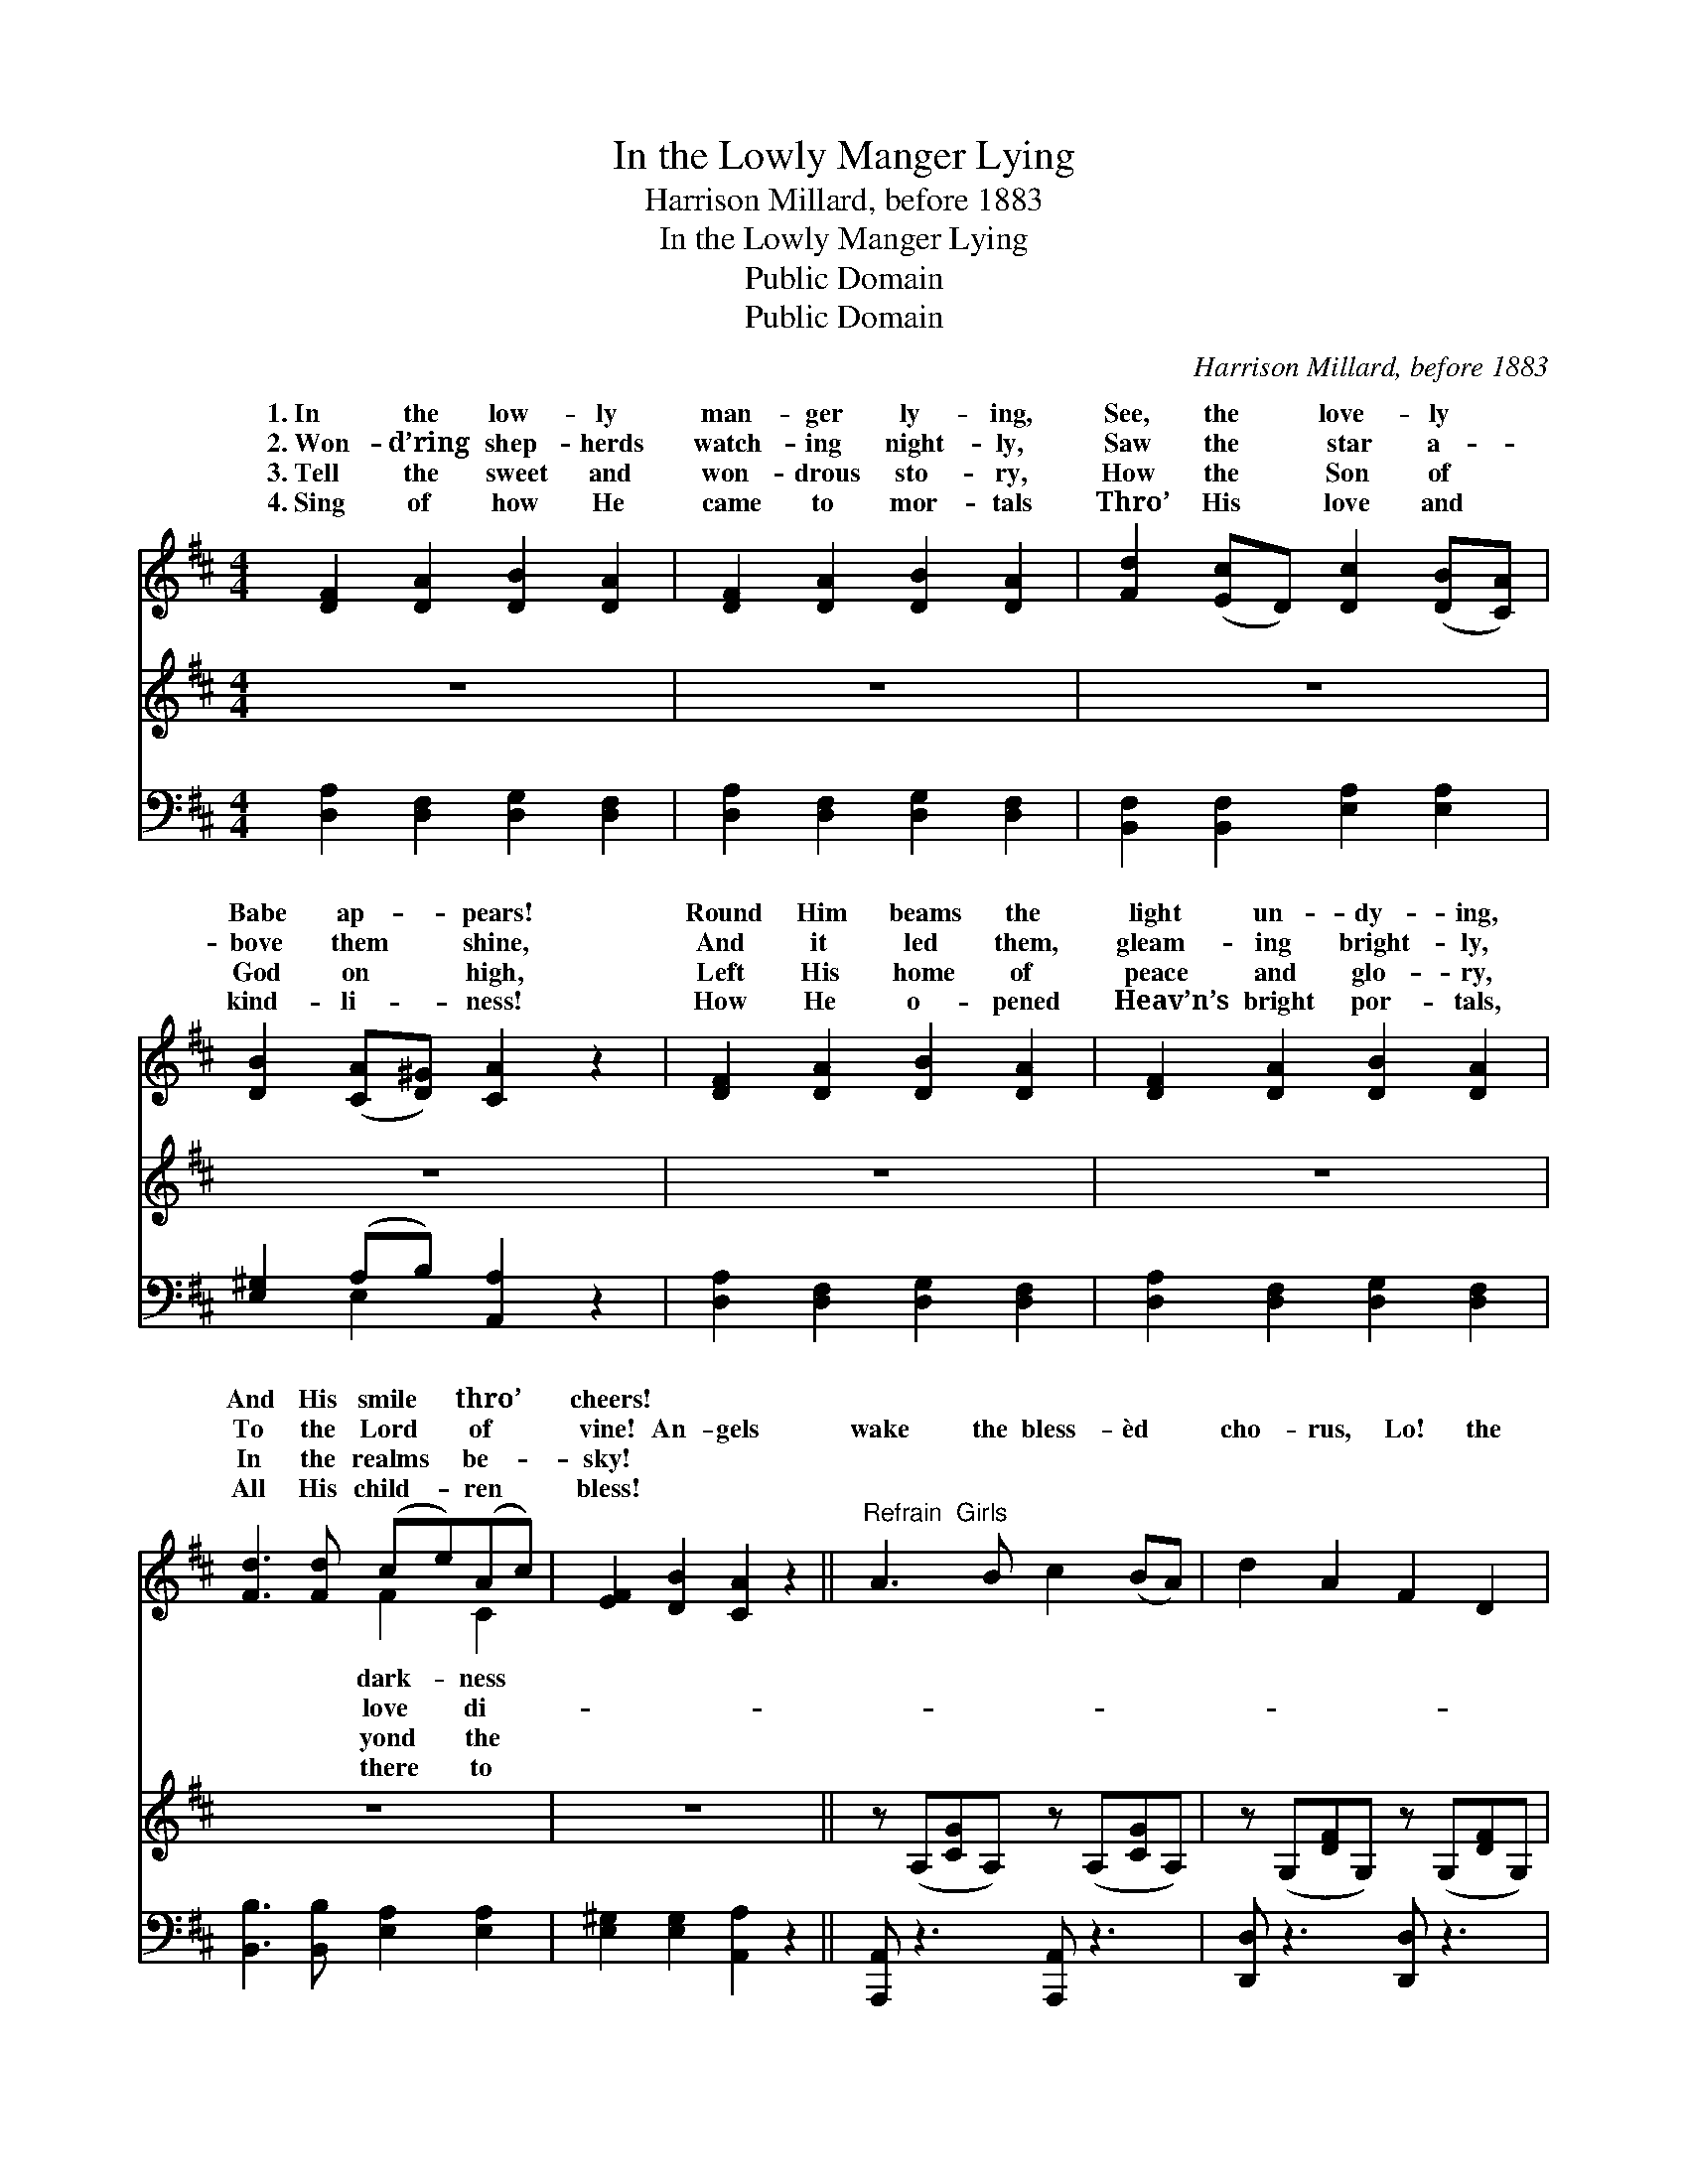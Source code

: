 X:1
T:In the Lowly Manger Lying
T:Harrison Millard, before 1883
T:In the Lowly Manger Lying
T:Public Domain
T:Public Domain
C:Harrison Millard, before 1883
Z:Public Domain
%%score ( 1 2 ) 3 ( 4 5 )
L:1/8
M:4/4
K:D
V:1 treble 
V:2 treble 
V:3 treble 
V:4 bass 
V:5 bass 
V:1
 [DF]2 [DA]2 [DB]2 [DA]2 | [DF]2 [DA]2 [DB]2 [DA]2 | [Fd]2 ([Ec]D) [Dc]2 ([DB][CA]) | %3
w: 1.~In the low- ly|man- ger ly- ing,|See, the * love- ly *|
w: 2.~Won- d’ring shep- herds|watch- ing night- ly,|Saw the * star a- *|
w: 3.~Tell the sweet and|won- drous sto- ry,|How the * Son of *|
w: 4.~Sing of how He|came to mor- tals|Thro’ His * love and *|
 [DB]2 ([CA][D^G]) [CA]2 z2 | [DF]2 [DA]2 [DB]2 [DA]2 | [DF]2 [DA]2 [DB]2 [DA]2 | %6
w: Babe ap- * pears!|Round Him beams the|light un- dy- ing,|
w: bove them * shine,|And it led them,|gleam- ing bright- ly,|
w: God on * high,|Left His home of|peace and glo- ry,|
w: kind- li- * ness!|How He o- pened|Heav’n’s bright por- tals,|
 [Fd]3 [Fd] (ce)(Ac) | [EF]2 [DB]2 [CA]2 z2 ||"^Refrain  Girls" A3 B c2 (BA) | d2 A2 F2 D2 | %10
w: And His smile * thro’ *|cheers! * *|||
w: To the Lord * of *|vine! An- gels|wake the bless- èd *|cho- rus, Lo! the|
w: In the realms * be- *|sky! * *|||
w: All His child- * ren *|bless! * *|||
"^Boys" A3 B c2 (BA) | d2 F2 A2 z2 |"^Tutti" [Fd]3 [Fd] [Ec]3 [Ec] | [DB]2 [GB]2 [FA]2 [DF]2 | %14
w: ||||
w: night hath passed a- *|way! See, the|King who reign- eth|o’er us Was a|
w: ||||
w: ||||
 [DB]3 [DB]"^a tempo" [DA]2 [EG]2 | [DF]2 [CE]2 D4 |] %16
w: ||
w: Babe on Christ- mas|day! * *|
w: ||
w: ||
V:2
 x8 | x8 | x8 | x8 | x8 | x8 | x4 F2 C2 | x8 || x8 | x8 | x8 | x8 | x8 | x8 | x8 | x4 D4 |] %16
w: ||||||dark- ness||||||||||
w: ||||||love di-||||||||||
w: ||||||yond the||||||||||
w: ||||||there to||||||||||
V:3
 z8 | z8 | z8 | z8 | z8 | z8 | z8 | z8 || z (A,[CG]A,) z (A,[CG]A,) | z (G,[DF]G,) z (G,[DF]G,) | %10
 z (A,[CG]A,) z (A,[CG]A,) | z (G,[DF]G,) z (G,[DF]G,) | x8 | x8 | x8 | x8 |] %16
V:4
 [D,A,]2 [D,F,]2 [D,G,]2 [D,F,]2 | [D,A,]2 [D,F,]2 [D,G,]2 [D,F,]2 | %2
 [B,,F,]2 [B,,F,]2 [E,A,]2 [E,A,]2 | [E,^G,]2 (A,B,) [A,,A,]2 z2 | %4
 [D,A,]2 [D,F,]2 [D,G,]2 [D,F,]2 | [D,A,]2 [D,F,]2 [D,G,]2 [D,F,]2 | %6
 [B,,B,]3 [B,,B,] [E,A,]2 [E,A,]2 | [E,^G,]2 [E,G,]2 [A,,A,]2 z2 || [A,,,A,,] z3 [A,,,A,,] z3 | %9
 [D,,D,] z3 [D,,D,] z3 | [A,,,A,,] z3 [A,,,A,,] z3 | [D,,D,] z3 [D,,D,] z3 | %12
 [B,,B,]3 [B,,B,] [F,A,]3 [F,A,] | [G,B,]2 [G,D]2 [D,D]2 [D,A,]2 | G,3 G, [F,A,]2 [G,B,]2 | %15
 [A,,A,]2 [A,,G,]2 [D,F,]4 |] %16
V:5
 x8 | x8 | x8 | x2 E,2 x4 | x8 | x8 | x8 | x8 || x8 | x8 | x8 | x8 | x8 | x8 | G,3 G, x4 | x8 |] %16

